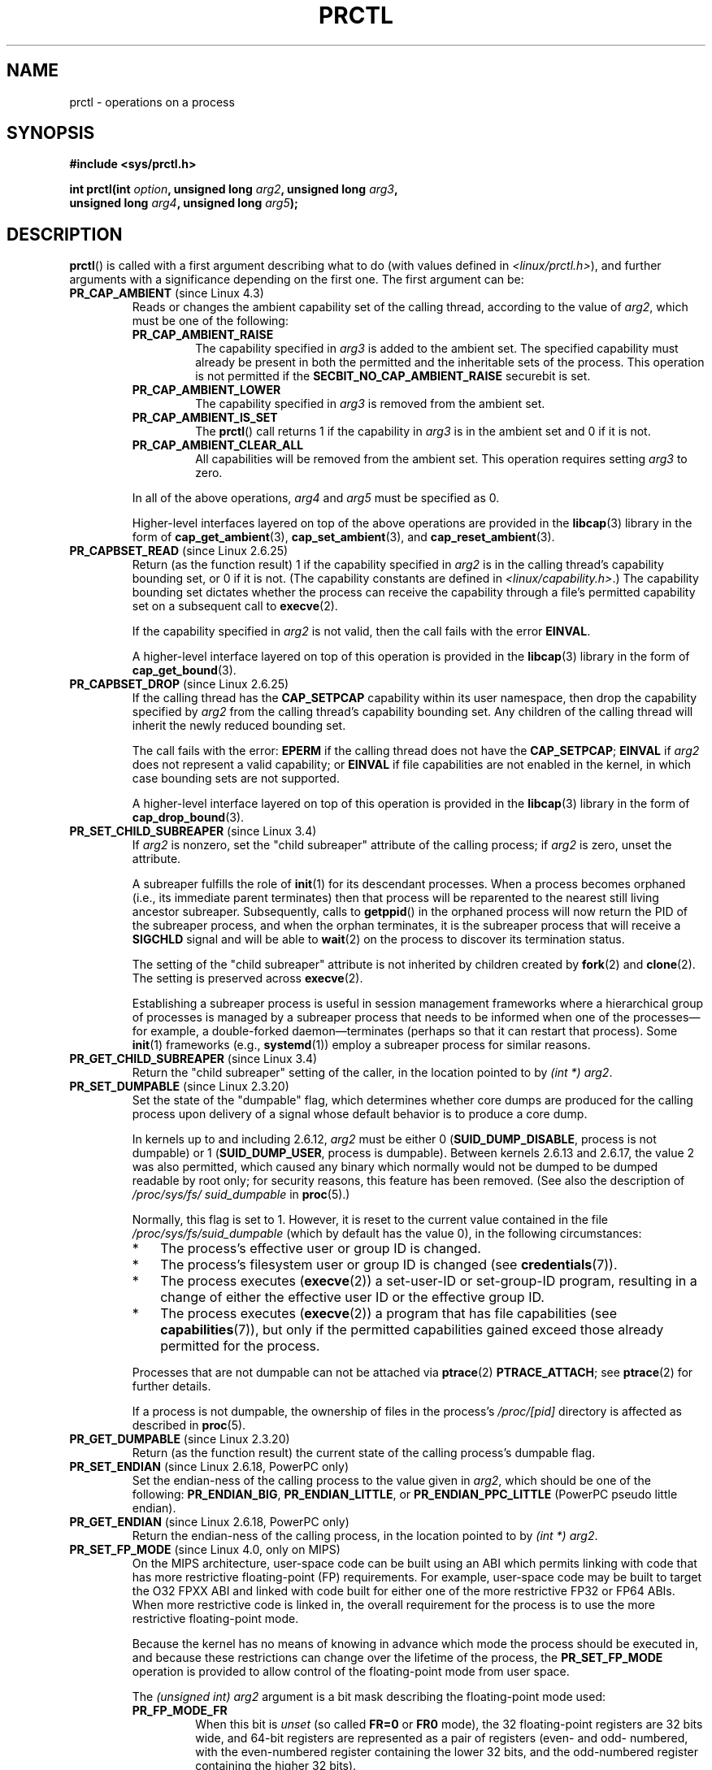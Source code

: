 .\" Copyright (C) 1998 Andries Brouwer (aeb@cwi.nl)
.\" and Copyright (C) 2002, 2006, 2008, 2012, 2013 Michael Kerrisk <mtk.manpages@gmail.com>
.\" and Copyright Guillem Jover <guillem@hadrons.org>
.\" and Copyright (C) 2014 Dave Hansen / Intel
.\"
.\" %%%LICENSE_START(VERBATIM)
.\" Permission is granted to make and distribute verbatim copies of this
.\" manual provided the copyright notice and this permission notice are
.\" preserved on all copies.
.\"
.\" Permission is granted to copy and distribute modified versions of this
.\" manual under the conditions for verbatim copying, provided that the
.\" entire resulting derived work is distributed under the terms of a
.\" permission notice identical to this one.
.\"
.\" Since the Linux kernel and libraries are constantly changing, this
.\" manual page may be incorrect or out-of-date.  The author(s) assume no
.\" responsibility for errors or omissions, or for damages resulting from
.\" the use of the information contained herein.  The author(s) may not
.\" have taken the same level of care in the production of this manual,
.\" which is licensed free of charge, as they might when working
.\" professionally.
.\"
.\" Formatted or processed versions of this manual, if unaccompanied by
.\" the source, must acknowledge the copyright and authors of this work.
.\" %%%LICENSE_END
.\"
.\" Modified Thu Nov 11 04:19:42 MET 1999, aeb: added PR_GET_PDEATHSIG
.\" Modified 27 Jun 02, Michael Kerrisk
.\" 	Added PR_SET_DUMPABLE, PR_GET_DUMPABLE,
.\"	PR_SET_KEEPCAPS, PR_GET_KEEPCAPS
.\" Modified 2006-08-30 Guillem Jover <guillem@hadrons.org>
.\"	Updated Linux versions where the options where introduced.
.\"	Added PR_SET_TIMING, PR_GET_TIMING, PR_SET_NAME, PR_GET_NAME,
.\"	PR_SET_UNALIGN, PR_GET_UNALIGN, PR_SET_FPEMU, PR_GET_FPEMU,
.\"	PR_SET_FPEXC, PR_GET_FPEXC
.\" 2008-04-29 Serge Hallyn, Document PR_CAPBSET_READ and PR_CAPBSET_DROP
.\" 2008-06-13 Erik Bosman, <ejbosman@cs.vu.nl>
.\"     Document PR_GET_TSC and PR_SET_TSC.
.\" 2008-06-15 mtk, Document PR_SET_SECCOMP, PR_GET_SECCOMP
.\" 2009-10-03 Andi Kleen, document PR_MCE_KILL
.\" 2012-04 Cyrill Gorcunov, Document PR_SET_MM
.\" 2012-04-25 Michael Kerrisk, Document PR_TASK_PERF_EVENTS_DISABLE and
.\"				PR_TASK_PERF_EVENTS_ENABLE
.\" 2012-09-20 Kees Cook, update PR_SET_SECCOMP for mode 2
.\" 2012-09-20 Kees Cook, document PR_SET_NO_NEW_PRIVS, PR_GET_NO_NEW_PRIVS
.\" 2012-10-25 Michael Kerrisk, Document PR_SET_TIMERSLACK and
.\"                             PR_GET_TIMERSLACK
.\" 2013-01-10 Kees Cook, document PR_SET_PTRACER
.\" 2012-02-04 Michael Kerrisk, document PR_{SET,GET}_CHILD_SUBREAPER
.\" 2014-11-10 Dave Hansen, document PR_MPX_{EN,DIS}ABLE_MANAGEMENT
.\"
.\"
.TH PRCTL 2 2019-03-06 "Linux" "Linux Programmer's Manual"
.SH NAME
prctl \- operations on a process
.SH SYNOPSIS
.nf
.B #include <sys/prctl.h>
.PP
.BI "int prctl(int " option ", unsigned long " arg2 ", unsigned long " arg3 ,
.BI "          unsigned long " arg4 ", unsigned long " arg5 );
.fi
.SH DESCRIPTION
.BR prctl ()
is called with a first argument describing what to do
(with values defined in \fI<linux/prctl.h>\fP), and further
arguments with a significance depending on the first one.
The first argument can be:
.\"
.TP
.BR PR_CAP_AMBIENT " (since Linux 4.3)"
.\" commit 58319057b7847667f0c9585b9de0e8932b0fdb08
Reads or changes the ambient capability set of the calling thread,
according to the value of
.IR arg2 ,
which must be one of the following:
.RS
.\"
.TP
.B PR_CAP_AMBIENT_RAISE
The capability specified in
.I arg3
is added to the ambient set.
The specified capability must already be present in
both the permitted and the inheritable sets of the process.
This operation is not permitted if the
.B SECBIT_NO_CAP_AMBIENT_RAISE
securebit is set.
.TP
.B PR_CAP_AMBIENT_LOWER
The capability specified in
.I arg3
is removed from the ambient set.
.TP
.B PR_CAP_AMBIENT_IS_SET
The
.BR prctl ()
call returns 1 if the capability in
.I arg3
is in the ambient set and 0 if it is not.
.TP
.BR PR_CAP_AMBIENT_CLEAR_ALL
All capabilities will be removed from the ambient set.
This operation requires setting
.I arg3
to zero.
.RE
.IP
In all of the above operations,
.I arg4
and
.I arg5
must be specified as 0.
.IP
Higher-level interfaces layered on top of the above operations are
provided in the
.BR libcap (3)
library in the form of
.BR cap_get_ambient (3),
.BR cap_set_ambient (3),
and
.BR cap_reset_ambient (3).
.TP
.BR PR_CAPBSET_READ " (since Linux 2.6.25)"
Return (as the function result) 1 if the capability specified in
.I arg2
is in the calling thread's capability bounding set,
or 0 if it is not.
(The capability constants are defined in
.IR <linux/capability.h> .)
The capability bounding set dictates
whether the process can receive the capability through a
file's permitted capability set on a subsequent call to
.BR execve (2).
.IP
If the capability specified in
.I arg2
is not valid, then the call fails with the error
.BR EINVAL .
.IP
A higher-level interface layered on top of this operation is provided in the
.BR libcap (3)
library in the form of
.BR cap_get_bound (3).
.TP
.BR PR_CAPBSET_DROP " (since Linux 2.6.25)"
If the calling thread has the
.B CAP_SETPCAP
capability within its user namespace, then drop the capability specified by
.I arg2
from the calling thread's capability bounding set.
Any children of the calling thread will inherit the newly
reduced bounding set.
.IP
The call fails with the error:
.B EPERM
if the calling thread does not have the
.BR CAP_SETPCAP ;
.BR EINVAL
if
.I arg2
does not represent a valid capability; or
.BR EINVAL
if file capabilities are not enabled in the kernel,
in which case bounding sets are not supported.
.IP
A higher-level interface layered on top of this operation is provided in the
.BR libcap (3)
library in the form of
.BR cap_drop_bound (3).
.TP
.BR PR_SET_CHILD_SUBREAPER " (since Linux 3.4)"
.\" commit ebec18a6d3aa1e7d84aab16225e87fd25170ec2b
If
.I arg2
is nonzero,
set the "child subreaper" attribute of the calling process;
if
.I arg2
is zero, unset the attribute.
.IP
A subreaper fulfills the role of
.BR init (1)
for its descendant processes.
When a process becomes orphaned
(i.e., its immediate parent terminates)
then that process will be reparented to
the nearest still living ancestor subreaper.
Subsequently, calls to
.BR getppid ()
in the orphaned process will now return the PID of the subreaper process,
and when the orphan terminates, it is the subreaper process that
will receive a
.BR SIGCHLD
signal and will be able to
.BR wait (2)
on the process to discover its termination status.
.IP
The setting of the "child subreaper" attribute
is not inherited by children created by
.BR fork (2)
and
.BR clone (2).
The setting is preserved across
.BR execve (2).
.IP
Establishing a subreaper process is useful in session management frameworks
where a hierarchical group of processes is managed by a subreaper process
that needs to be informed when one of the processes\(emfor example,
a double-forked daemon\(emterminates
(perhaps so that it can restart that process).
Some
.BR init (1)
frameworks (e.g.,
.BR systemd (1))
employ a subreaper process for similar reasons.
.TP
.BR PR_GET_CHILD_SUBREAPER " (since Linux 3.4)"
Return the "child subreaper" setting of the caller,
in the location pointed to by
.IR "(int\ *) arg2" .
.TP
.BR PR_SET_DUMPABLE " (since Linux 2.3.20)"
Set the state of the "dumpable" flag,
which determines whether core dumps are produced for the calling process
upon delivery of a signal whose default behavior is to produce a core dump.
.IP
In kernels up to and including 2.6.12,
.I arg2
must be either 0
.RB ( SUID_DUMP_DISABLE ,
process is not dumpable) or 1
.RB ( SUID_DUMP_USER ,
process is dumpable).
Between kernels 2.6.13 and 2.6.17,
.\" commit abf75a5033d4da7b8a7e92321d74021d1fcfb502
the value 2 was also permitted,
which caused any binary which normally would not be dumped
to be dumped readable by root only;
for security reasons, this feature has been removed.
.\" See http://marc.theaimsgroup.com/?l=linux-kernel&m=115270289030630&w=2
.\" Subject:    Fix prctl privilege escalation (CVE-2006-2451)
.\" From:       Marcel Holtmann <marcel () holtmann ! org>
.\" Date:       2006-07-12 11:12:00
(See also the description of
.I /proc/sys/fs/\:suid_dumpable
in
.BR proc (5).)
.IP
Normally, this flag is set to 1.
However, it is reset to the current value contained in the file
.IR /proc/sys/fs/\:suid_dumpable
(which by default has the value 0),
in the following circumstances:
.\" See kernel/cred.c::commit_creds() (Linux 3.18 sources)
.RS
.IP * 3
The process's effective user or group ID is changed.
.IP *
The process's filesystem user or group ID is changed (see
.BR credentials (7)).
.IP *
The process executes
.RB ( execve (2))
a set-user-ID or set-group-ID program, resulting in a change
of either the effective user ID or the effective group ID.
.IP *
The process executes
.RB ( execve (2))
a program that has file capabilities (see
.BR capabilities (7)),
.\" See kernel/cred.c::commit_creds()
but only if the permitted capabilities
gained exceed those already permitted for the process.
.\" Also certain namespace operations;
.RE
.IP
Processes that are not dumpable can not be attached via
.BR ptrace (2)
.BR PTRACE_ATTACH ;
see
.BR ptrace (2)
for further details.
.IP
If a process is not dumpable,
the ownership of files in the process's
.IR /proc/[pid]
directory is affected as described in
.BR proc (5).
.TP
.BR PR_GET_DUMPABLE " (since Linux 2.3.20)"
Return (as the function result) the current state of the calling
process's dumpable flag.
.\" Since Linux 2.6.13, the dumpable flag can have the value 2,
.\" but in 2.6.13 PR_GET_DUMPABLE simply returns 1 if the dumpable
.\" flags has a nonzero value.  This was fixed in 2.6.14.
.TP
.BR PR_SET_ENDIAN " (since Linux 2.6.18, PowerPC only)"
Set the endian-ness of the calling process to the value given
in \fIarg2\fP, which should be one of the following:
.\" Respectively 0, 1, 2
.BR PR_ENDIAN_BIG ,
.BR PR_ENDIAN_LITTLE ,
or
.B PR_ENDIAN_PPC_LITTLE
(PowerPC pseudo little endian).
.TP
.BR PR_GET_ENDIAN " (since Linux 2.6.18, PowerPC only)"
Return the endian-ness of the calling process,
in the location pointed to by
.IR "(int\ *) arg2" .
.TP
.BR PR_SET_FP_MODE " (since Linux 4.0, only on MIPS)"
.\" commit 9791554b45a2acc28247f66a5fd5bbc212a6b8c8
On the MIPS architecture,
user-space code can be built using an ABI which permits linking
with code that has more restrictive floating-point (FP) requirements.
For example, user-space code may be built to target the O32 FPXX ABI
and linked with code built for either one of the more restrictive
FP32 or FP64 ABIs.
When more restrictive code is linked in,
the overall requirement for the process is to use the more
restrictive floating-point mode.
.IP
Because the kernel has no means of knowing in advance
which mode the process should be executed in,
and because these restrictions can
change over the lifetime of the process, the
.B PR_SET_FP_MODE
operation is provided to allow control of the floating-point mode
from user space.
.IP
.\" https://dmz-portal.mips.com/wiki/MIPS_O32_ABI_-_FR0_and_FR1_Interlinking
The
.I (unsigned int) arg2
argument is a bit mask describing the floating-point mode used:
.RS
.TP
.BR PR_FP_MODE_FR
When this bit is
.I unset
(so called
.BR FR=0 " or " FR0
mode), the 32 floating-point registers are 32 bits wide,
and 64-bit registers are represented as a pair of registers
(even- and odd- numbered,
with the even-numbered register containing the lower 32 bits,
and the odd-numbered register containing the higher 32 bits).
.IP
When this bit is
.I set
(on supported hardware),
the 32 floating-point registers are 64 bits wide (so called
.BR FR=1 " or " FR1
mode).
Note that modern MIPS implementations (MIPS R6 and newer) support
.B FR=1
mode only.
.IP
.IP
Applications that use the O32 FP32 ABI can operate only when this bit is
.I unset
.RB ( FR=0 ;
or they can be used with FRE enabled, see below).
Applications that use the O32 FP64 ABI
(and the O32 FP64A ABI, which exists to
provide the ability to operate with existing FP32 code; see below)
can operate only when this bit is
.I set
.RB ( FR=1 ).
Applications that use the O32 FPXX ABI can operate with either
.BR FR=0
or
.BR FR=1 .
.TP
.BR PR_FP_MODE_FRE
Enable emulation of 32-bit floating-point mode.
When this mode is enabled,
it emulates 32-bit floating-point operations
by raising a reserved-instruction exception
on every instruction that uses 32-bit formats and
the kernel then handles the instruction in software.
(The problem lies in the discrepancy of handling odd-numbered registers
which are the high 32 bits of 64-bit registers with even numbers in
.B FR=0
mode and the lower 32-bit parts of odd-numbered 64-bit registers in
.B FR=1
mode.)
Enabling this bit is necessary when code with the O32 FP32 ABI should operate
with code with compatible the O32 FPXX or O32 FP64A ABIs (which require
.B FR=1
FPU mode) or when it is executed on newer hardware (MIPS R6 onwards)
which lacks
.B FR=0
mode support when a binary with the FP32 ABI is used.
.IP
Note that this mode makes sense only when the FPU is in 64-bit mode
.RB ( FR=1 ).
.IP
Note that the use of emulation inherently has a significant performance hit
and should be avoided if possible.
.RE
.IP
In the N32/N64 ABI, 64-bit floating-point mode is always used,
so FPU emulation is not required and the FPU always operates in
.B FR=1
mode.
.IP
This option is mainly intended for use by the dynamic linker
.RB ( ld.so (8)).
.IP
The arguments
.IR arg3 ,
.IR arg4 ,
and
.IR arg5
are ignored.
.TP
.BR PR_GET_FP_MODE " (since Linux 4.0, only on MIPS)"
Get the current floating-point mode (see the description of
.B PR_SET_FP_MODE
for details).
.IP
On success,
the call returns a bit mask which represents the current floating-point mode.
.IP
The arguments
.IR arg2 ,
.IR arg3 ,
.IR arg4 ,
and
.IR arg5
are ignored.
.TP
.BR PR_SET_FPEMU " (since Linux 2.4.18, 2.5.9, only on ia64)"
Set floating-point emulation control bits to \fIarg2\fP.
Pass
.B PR_FPEMU_NOPRINT
to silently emulate floating-point operation accesses, or
.B PR_FPEMU_SIGFPE
to not emulate floating-point operations and send
.B SIGFPE
instead.
.TP
.BR PR_GET_FPEMU " (since Linux 2.4.18, 2.5.9, only on ia64)"
Return floating-point emulation control bits,
in the location pointed to by
.IR "(int\ *) arg2" .
.TP
.BR PR_SET_FPEXC " (since Linux 2.4.21, 2.5.32, only on PowerPC)"
Set floating-point exception mode to \fIarg2\fP.
Pass \fBPR_FP_EXC_SW_ENABLE\fP to use FPEXC for FP exception enables,
\fBPR_FP_EXC_DIV\fP for floating-point divide by zero,
\fBPR_FP_EXC_OVF\fP for floating-point overflow,
\fBPR_FP_EXC_UND\fP for floating-point underflow,
\fBPR_FP_EXC_RES\fP for floating-point inexact result,
\fBPR_FP_EXC_INV\fP for floating-point invalid operation,
\fBPR_FP_EXC_DISABLED\fP for FP exceptions disabled,
\fBPR_FP_EXC_NONRECOV\fP for async nonrecoverable exception mode,
\fBPR_FP_EXC_ASYNC\fP for async recoverable exception mode,
\fBPR_FP_EXC_PRECISE\fP for precise exception mode.
.TP
.BR PR_GET_FPEXC " (since Linux 2.4.21, 2.5.32, only on PowerPC)"
Return floating-point exception mode,
in the location pointed to by
.IR "(int\ *) arg2" .
.TP
.BR PR_SET_KEEPCAPS " (since Linux 2.2.18)"
Set the state of the calling thread's "keep capabilities" flag.
The effect if this flag is described in
.BR capabilities (7).
.I arg2
must be either 0 (clear the flag)
or 1 (set the flag).
The "keep capabilities" value will be reset to 0 on subsequent calls to
.BR execve (2).
.TP
.BR PR_GET_KEEPCAPS " (since Linux 2.2.18)"
Return (as the function result) the current state of the calling thread's
"keep capabilities" flag.
See
.BR capabilities (7)
for a description of this flag.
.TP
.BR PR_MCE_KILL " (since Linux 2.6.32)"
Set the machine check memory corruption kill policy for the calling thread.
If
.I arg2
is
.BR PR_MCE_KILL_CLEAR ,
clear the thread memory corruption kill policy and use the system-wide default.
(The system-wide default is defined by
.IR /proc/sys/vm/memory_failure_early_kill ;
see
.BR proc (5).)
If
.I arg2
is
.BR PR_MCE_KILL_SET ,
use a thread-specific memory corruption kill policy.
In this case,
.I arg3
defines whether the policy is
.I early kill
.RB ( PR_MCE_KILL_EARLY ),
.I late kill
.RB ( PR_MCE_KILL_LATE ),
or the system-wide default
.RB ( PR_MCE_KILL_DEFAULT ).
Early kill means that the thread receives a
.B SIGBUS
signal as soon as hardware memory corruption is detected inside
its address space.
In late kill mode, the process is killed only when it accesses a corrupted page.
See
.BR sigaction (2)
for more information on the
.BR SIGBUS
signal.
The policy is inherited by children.
The remaining unused
.BR prctl ()
arguments must be zero for future compatibility.
.TP
.BR PR_MCE_KILL_GET " (since Linux 2.6.32)"
Return the current per-process machine check kill policy.
All unused
.BR prctl ()
arguments must be zero.
.TP
.BR PR_SET_MM " (since Linux 3.3)"
.\" commit 028ee4be34a09a6d48bdf30ab991ae933a7bc036
Modify certain kernel memory map descriptor fields
of the calling process.
Usually these fields are set by the kernel and dynamic loader (see
.BR ld.so (8)
for more information) and a regular application should not use this feature.
However, there are cases, such as self-modifying programs,
where a program might find it useful to change its own memory map.
.IP
The calling process must have the
.BR CAP_SYS_RESOURCE
capability.
The value in
.I arg2
is one of the options below, while
.I arg3
provides a new value for the option.
The
.I arg4
and
.I arg5
arguments must be zero if unused.
.IP
Before Linux 3.10,
.\" commit 52b3694157e3aa6df871e283115652ec6f2d31e0
this feature is available only if the kernel is built with the
.BR CONFIG_CHECKPOINT_RESTORE
option enabled.
.RS
.TP
.BR PR_SET_MM_START_CODE
Set the address above which the program text can run.
The corresponding memory area must be readable and executable,
but not writable or shareable (see
.BR mprotect (2)
and
.BR mmap (2)
for more information).
.TP
.BR PR_SET_MM_END_CODE
Set the address below which the program text can run.
The corresponding memory area must be readable and executable,
but not writable or shareable.
.TP
.BR PR_SET_MM_START_DATA
Set the address above which initialized and
uninitialized (bss) data are placed.
The corresponding memory area must be readable and writable,
but not executable or shareable.
.TP
.B PR_SET_MM_END_DATA
Set the address below which initialized and
uninitialized (bss) data are placed.
The corresponding memory area must be readable and writable,
but not executable or shareable.
.TP
.BR PR_SET_MM_START_STACK
Set the start address of the stack.
The corresponding memory area must be readable and writable.
.TP
.BR PR_SET_MM_START_BRK
Set the address above which the program heap can be expanded with
.BR brk (2)
call.
The address must be greater than the ending address of
the current program data segment.
In addition, the combined size of the resulting heap and
the size of the data segment can't exceed the
.BR RLIMIT_DATA
resource limit (see
.BR setrlimit (2)).
.TP
.BR PR_SET_MM_BRK
Set the current
.BR brk (2)
value.
The requirements for the address are the same as for the
.BR PR_SET_MM_START_BRK
option.
.PP
The following options are available since Linux 3.5.
.\" commit fe8c7f5cbf91124987106faa3bdf0c8b955c4cf7
.TP
.BR PR_SET_MM_ARG_START
Set the address above which the program command line is placed.
.TP
.BR PR_SET_MM_ARG_END
Set the address below which the program command line is placed.
.TP
.BR PR_SET_MM_ENV_START
Set the address above which the program environment is placed.
.TP
.BR PR_SET_MM_ENV_END
Set the address below which the program environment is placed.
.IP
The address passed with
.BR PR_SET_MM_ARG_START ,
.BR PR_SET_MM_ARG_END ,
.BR PR_SET_MM_ENV_START ,
and
.BR PR_SET_MM_ENV_END
should belong to a process stack area.
Thus, the corresponding memory area must be readable, writable, and
(depending on the kernel configuration) have the
.BR MAP_GROWSDOWN
attribute set (see
.BR mmap (2)).
.TP
.BR PR_SET_MM_AUXV
Set a new auxiliary vector.
The
.I arg3
argument should provide the address of the vector.
The
.I arg4
is the size of the vector.
.TP
.BR PR_SET_MM_EXE_FILE
.\" commit b32dfe377102ce668775f8b6b1461f7ad428f8b6
Supersede the
.IR /proc/pid/exe
symbolic link with a new one pointing to a new executable file
identified by the file descriptor provided in
.I arg3
argument.
The file descriptor should be obtained with a regular
.BR open (2)
call.
.IP
To change the symbolic link, one needs to unmap all existing
executable memory areas, including those created by the kernel itself
(for example the kernel usually creates at least one executable
memory area for the ELF
.IR \.text
section).
.IP
In Linux 4.9 and earlier, the
.\" commit 3fb4afd9a504c2386b8435028d43283216bf588e
.BR PR_SET_MM_EXE_FILE
operation can be performed only once in a process's lifetime;
attempting to perform the operation a second time results in the error
.BR EPERM .
This restriction was enforced for security reasons that were subsequently
deemed specious,
and the restriction was removed in Linux 4.10 because some
user-space applications needed to perform this operation more than once.
.PP
The following options are available since Linux 3.18.
.\" commit f606b77f1a9e362451aca8f81d8f36a3a112139e
.TP
.BR PR_SET_MM_MAP
Provides one-shot access to all the addresses by passing in a
.I struct prctl_mm_map
(as defined in \fI<linux/prctl.h>\fP).
The
.I arg4
argument should provide the size of the struct.
.IP
This feature is available only if the kernel is built with the
.BR CONFIG_CHECKPOINT_RESTORE
option enabled.
.TP
.BR PR_SET_MM_MAP_SIZE
Returns the size of the
.I struct prctl_mm_map
the kernel expects.
This allows user space to find a compatible struct.
The
.I arg4
argument should be a pointer to an unsigned int.
.IP
This feature is available only if the kernel is built with the
.BR CONFIG_CHECKPOINT_RESTORE
option enabled.
.RE
.TP
.BR PR_MPX_ENABLE_MANAGEMENT ", " PR_MPX_DISABLE_MANAGEMENT " (since Linux 3.19) "
.\" commit fe3d197f84319d3bce379a9c0dc17b1f48ad358c
.\" See also http://lwn.net/Articles/582712/
.\" See also https://gcc.gnu.org/wiki/Intel%20MPX%20support%20in%20the%20GCC%20compiler
Enable or disable kernel management of Memory Protection eXtensions (MPX)
bounds tables.
The
.IR arg2 ,
.IR arg3 ,
.IR arg4 ,
and
.IR arg5
.\" commit e9d1b4f3c60997fe197bf0243cb4a41a44387a88
arguments must be zero.
.IP
MPX is a hardware-assisted mechanism for performing bounds checking on
pointers.
It consists of a set of registers storing bounds information
and a set of special instruction prefixes that tell the CPU on which
instructions it should do bounds enforcement.
There is a limited number of these registers and
when there are more pointers than registers,
their contents must be "spilled" into a set of tables.
These tables are called "bounds tables" and the MPX
.BR prctl ()
operations control
whether the kernel manages their allocation and freeing.
.IP
When management is enabled, the kernel will take over allocation
and freeing of the bounds tables.
It does this by trapping the #BR exceptions that result
at first use of missing bounds tables and
instead of delivering the exception to user space,
it allocates the table and populates the bounds directory
with the location of the new table.
For freeing, the kernel checks to see if bounds tables are
present for memory which is not allocated, and frees them if so.
.IP
Before enabling MPX management using
.BR PR_MPX_ENABLE_MANAGEMENT ,
the application must first have allocated a user-space buffer for
the bounds directory and placed the location of that directory in the
.I bndcfgu
register.
.IP
These calls fail if the CPU or kernel does not support MPX.
Kernel support for MPX is enabled via the
.BR CONFIG_X86_INTEL_MPX
configuration option.
You can check whether the CPU supports MPX by looking for the 'mpx'
CPUID bit, like with the following command:
.IP
.in +4n
.EX
cat /proc/cpuinfo | grep ' mpx '
.EE
.in
.IP
A thread may not switch in or out of long (64-bit) mode while MPX is
enabled.
.IP
All threads in a process are affected by these calls.
.IP
The child of a
.BR fork (2)
inherits the state of MPX management.
During
.BR execve (2),
MPX management is reset to a state as if
.BR PR_MPX_DISABLE_MANAGEMENT
had been called.
.IP
For further information on Intel MPX, see the kernel source file
.IR Documentation/x86/intel_mpx.txt .
.TP
.BR PR_SET_NAME " (since Linux 2.6.9)"
Set the name of the calling thread,
using the value in the location pointed to by
.IR "(char\ *) arg2" .
The name can be up to 16 bytes long,
.\" TASK_COMM_LEN in include/linux/sched.h
including the terminating null byte.
(If the length of the string, including the terminating null byte,
exceeds 16 bytes, the string is silently truncated.)
This is the same attribute that can be set via
.BR pthread_setname_np (3)
and retrieved using
.BR pthread_getname_np (3).
The attribute is likewise accessible via
.IR /proc/self/task/[tid]/comm ,
where
.I tid
is the name of the calling thread.
.TP
.BR PR_GET_NAME " (since Linux 2.6.11)"
Return the name of the calling thread,
in the buffer pointed to by
.IR "(char\ *) arg2" .
The buffer should allow space for up to 16 bytes;
the returned string will be null-terminated.
.TP
.BR PR_SET_NO_NEW_PRIVS " (since Linux 3.5)"
Set the calling thread's
.I no_new_privs
attribute to the value in
.IR arg2 .
With
.I no_new_privs
set to 1,
.BR execve (2)
promises not to grant privileges to do anything
that could not have been done without the
.BR execve (2)
call (for example,
rendering the set-user-ID and set-group-ID mode bits,
and file capabilities non-functional).
Once set, this the
.I no_new_privs
attribute cannot be unset.
The setting of this attribute is inherited by children created by
.BR fork (2)
and
.BR clone (2),
and preserved across
.BR execve (2).
.IP
Since Linux 4.10,
the value of a thread's
.I no_new_privs
attribute can be viewed via the
.I NoNewPrivs
field in the
.IR /proc/[pid]/status
file.
.IP
For more information, see the kernel source file
.IR Documentation/userspace\-api/no_new_privs.rst
.\" commit 40fde647ccb0ae8c11d256d271e24d385eed595b
(or
.IR Documentation/prctl/no_new_privs.txt
before Linux 4.13).
See also
.BR seccomp (2).
.TP
.BR PR_GET_NO_NEW_PRIVS " (since Linux 3.5)"
Return (as the function result) the value of the
.I no_new_privs
attribute for the calling thread.
A value of 0 indicates the regular
.BR execve (2)
behavior.
A value of 1 indicates
.BR execve (2)
will operate in the privilege-restricting mode described above.
.TP
.BR PR_SET_PDEATHSIG " (since Linux 2.1.57)"
Set the parent-death signal
of the calling process to \fIarg2\fP (either a signal value
in the range 1..maxsig, or 0 to clear).
This is the signal that the calling process will get when its
parent dies.
.IP
.IR Warning :
.\" https://bugzilla.kernel.org/show_bug.cgi?id=43300
the "parent" in this case is considered to be the
.I thread
that created this process.
In other words, the signal will be sent when that thread terminates
(via, for example,
.BR pthread_exit (3)),
rather than after all of the threads in the parent process terminate.
.IP
The parent-death signal is sent upon subsequent termination of the parent
thread and also upon termination of each subreaper process
(see the description of
.B PR_SET_CHILD_SUBREAPER
above) to which the caller is subsequently reparented.
If the parent thread and all ancestor subreapers have already terminated
by the time of the
.BR PR_SET_PDEATHSIG
operation, then no parent-death signal is sent to the caller.
.IP
The parent-death signal is process-directed (see
.BR signal (7))
and, if the child installs a handler using the
.BR sigaction (2)
.B SA_SIGINFO
flag, the
.I si_pid
field of the
.I siginfo_t
argument of the handler contains the PID of the terminating parent process.
.IP
The parent-death signal setting is cleared for the child of a
.BR fork (2).
It is also
(since Linux 2.4.36 / 2.6.23)
.\" commit d2d56c5f51028cb9f3d800882eb6f4cbd3f9099f
cleared when executing a set-user-ID or set-group-ID binary,
or a binary that has associated capabilities (see
.BR capabilities (7));
otherwise, this value is preserved across
.BR execve (2).
.TP
.BR PR_GET_PDEATHSIG " (since Linux 2.3.15)"
Return the current value of the parent process death signal,
in the location pointed to by
.IR "(int\ *) arg2" .
.TP
.BR PR_SET_PTRACER " (since Linux 3.4)"
.\" commit 2d514487faf188938a4ee4fb3464eeecfbdcf8eb
.\" commit bf06189e4d14641c0148bea16e9dd24943862215
This is meaningful only when the Yama LSM is enabled and in mode 1
("restricted ptrace", visible via
.IR /proc/sys/kernel/yama/ptrace_scope ).
When a "ptracer process ID" is passed in \fIarg2\fP,
the caller is declaring that the ptracer process can
.BR ptrace (2)
the calling process as if it were a direct process ancestor.
Each
.B PR_SET_PTRACER
operation replaces the previous "ptracer process ID".
Employing
.B PR_SET_PTRACER
with
.I arg2
set to 0 clears the caller's "ptracer process ID".
If
.I arg2
is
.BR PR_SET_PTRACER_ANY ,
the ptrace restrictions introduced by Yama are effectively disabled for the
calling process.
.IP
For further information, see the kernel source file
.IR Documentation/admin\-guide/LSM/Yama.rst
.\" commit 90bb766440f2147486a2acc3e793d7b8348b0c22
(or
.IR Documentation/security/Yama.txt
before Linux 4.13).
.TP
.BR PR_SET_SECCOMP " (since Linux 2.6.23)"
.\" See http://thread.gmane.org/gmane.linux.kernel/542632
.\" [PATCH 0 of 2] seccomp updates
.\" andrea@cpushare.com
Set the secure computing (seccomp) mode for the calling thread, to limit
the available system calls.
The more recent
.BR seccomp (2)
system call provides a superset of the functionality of
.BR PR_SET_SECCOMP .
.IP
The seccomp mode is selected via
.IR arg2 .
(The seccomp constants are defined in
.IR <linux/seccomp.h> .)
.IP
With
.IR arg2
set to
.BR SECCOMP_MODE_STRICT ,
the only system calls that the thread is permitted to make are
.BR read (2),
.BR write (2),
.BR _exit (2)
(but not
.BR exit_group (2)),
and
.BR sigreturn (2).
Other system calls result in the delivery of a
.BR SIGKILL
signal.
Strict secure computing mode is useful for number-crunching applications
that may need to execute untrusted byte code,
perhaps obtained by reading from a pipe or socket.
This operation is available only
if the kernel is configured with
.B CONFIG_SECCOMP
enabled.
.IP
With
.IR arg2
set to
.BR SECCOMP_MODE_FILTER " (since Linux 3.5),"
the system calls allowed are defined by a pointer
to a Berkeley Packet Filter passed in
.IR arg3 .
This argument is a pointer to
.IR "struct sock_fprog" ;
it can be designed to filter
arbitrary system calls and system call arguments.
This mode is available only if the kernel is configured with
.B CONFIG_SECCOMP_FILTER
enabled.
.IP
If
.BR SECCOMP_MODE_FILTER
filters permit
.BR fork (2),
then the seccomp mode is inherited by children created by
.BR fork (2);
if
.BR execve (2)
is permitted, then the seccomp mode is preserved across
.BR execve (2).
If the filters permit
.BR prctl ()
calls, then additional filters can be added;
they are run in order until the first non-allow result is seen.
.IP
For further information, see the kernel source file
.IR Documentation/userspace\-api/seccomp_filter.rst
.\" commit c061f33f35be0ccc80f4b8e0aea5dfd2ed7e01a3
(or
.IR Documentation/prctl/seccomp_filter.txt
before Linux 4.13).
.TP
.BR PR_GET_SECCOMP " (since Linux 2.6.23)"
Return (as the function result)
the secure computing mode of the calling thread.
If the caller is not in secure computing mode, this operation returns 0;
if the caller is in strict secure computing mode, then the
.BR prctl ()
call will cause a
.B SIGKILL
signal to be sent to the process.
If the caller is in filter mode, and this system call is allowed by the
seccomp filters, it returns 2; otherwise, the process is killed with a
.BR SIGKILL
signal.
This operation is available only
if the kernel is configured with
.B CONFIG_SECCOMP
enabled.
.IP
Since Linux 3.8, the
.IR Seccomp
field of the
.IR /proc/[pid]/status
file provides a method of obtaining the same information,
without the risk that the process is killed; see
.BR proc (5).
.TP
.BR PR_SET_SECUREBITS " (since Linux 2.6.26)"
Set the "securebits" flags of the calling thread to the value supplied in
.IR arg2 .
See
.BR capabilities (7).
.TP
.BR PR_GET_SECUREBITS " (since Linux 2.6.26)"
Return (as the function result)
the "securebits" flags of the calling thread.
See
.BR capabilities (7).
.TP
.BR PR_GET_SPECULATION_CTRL " (since Linux 4.17)"
Returns the state of the speculation misfeature specified in
.IR arg2 .
Currently, the only permitted value for this argument is
.BR PR_SPEC_STORE_BYPASS
(otherwise the call fails with the error
.BR ENODEV ).
.IP
The return value uses bits 0-3 with the following meaning:
.RS
.TP
.BR PR_SPEC_PRCTL
Mitigation can be controlled per thread by
.B PR_SET_SPECULATION_CTRL
.TP
.BR PR_SPEC_ENABLE
The speculation feature is enabled, mitigation is disabled.
.TP
.BR PR_SPEC_DISABLE
The speculation feature is disabled, mitigation is enabled
.TP
.BR PR_SPEC_FORCE_DISABLE
Same as
.B PR_SPEC_DISABLE
but cannot be undone.
.RE
.IP
If all bits are 0,
then the CPU is not affected by the speculation misfeature.
.IP
If
.B PR_SPEC_PRCTL
is set, then per-thread control of the mitigation is available.
If not set,
.BR prctl ()
for the speculation misfeature will fail.
.IP
The
.IR arg3 ,
.IR arg4 ,
and
.I arg5
arguments must be specified as 0; otherwise the call fails with the error
.BR EINVAL .
.TP
.BR PR_SET_SPECULATION_CTRL " (since Linux 4.17)"
.\" commit b617cfc858161140d69cc0b5cc211996b557a1c7
.\" commit 356e4bfff2c5489e016fdb925adbf12a1e3950ee
Sets the state of the speculation misfeature specified in
.IR arg2 .
Currently, the only permitted value for this argument is
.B PR_SPEC_STORE_BYPASS
(otherwise the call fails with the error
.BR ENODEV ).
This setting is a per-thread attribute.
The
.IR arg3
argument is used to hand in the control value,
which is one of the following:
.RS
.TP
.BR PR_SPEC_ENABLE
The speculation feature is enabled, mitigation is disabled.
.TP
.BR PR_SPEC_DISABLE
The speculation feature is disabled, mitigation is enabled
.TP
.BR PR_SPEC_FORCE_DISABLE
Same as
.B PR_SPEC_DISABLE
but cannot be undone.
A subsequent
.B
prctl(..., PR_SPEC_ENABLE)
will fail with the error
.BR EPERM .
.RE
.IP
Any other value in
.IR arg3
will result in the call failing with the error
.BR ERANGE .
.IP
The
.I arg4
and
.I arg5
arguments must be specified as 0; otherwise the call fails with the error
.BR EINVAL .
.IP
The speculation feature can also be controlled by the
.B spec_store_bypass_disable
boot parameter.
This parameter may enforce a read-only policy which will result in the
.BR prctl (2)
call failing with the error
.BR ENXIO .
For further details, see the kernel source file
.IR Documentation/admin-guide/kernel-parameters.txt .
.TP
.BR PR_SET_THP_DISABLE " (since Linux 3.15)"
.\" commit a0715cc22601e8830ace98366c0c2bd8da52af52
Set the state of the "THP disable" flag for the calling thread.
If
.I arg2
has a nonzero value, the flag is set, otherwise it is cleared.
Setting this flag provides a method
for disabling transparent huge pages
for jobs where the code cannot be modified, and using a malloc hook with
.BR madvise (2)
is not an option (i.e., statically allocated data).
The setting of the "THP disable" flag is inherited by a child created via
.BR fork (2)
and is preserved across
.BR execve (2).
.\"
.TP
.BR PR_TASK_PERF_EVENTS_DISABLE " (since Linux 2.6.31)"
Disable all performance counters attached to the calling process,
regardless of whether the counters were created by
this process or another process.
Performance counters created by the calling process for other
processes are unaffected.
For more information on performance counters, see the Linux kernel source file
.IR tools/perf/design.txt .
.IP
Originally called
.BR PR_TASK_PERF_COUNTERS_DISABLE ;
.\" commit 1d1c7ddbfab358445a542715551301b7fc363e28
renamed (retaining the same numerical value)
in Linux 2.6.32.
.\"
.TP
.BR PR_TASK_PERF_EVENTS_ENABLE " (since Linux 2.6.31)"
The converse of
.BR PR_TASK_PERF_EVENTS_DISABLE ;
enable performance counters attached to the calling process.
.IP
Originally called
.BR PR_TASK_PERF_COUNTERS_ENABLE ;
.\" commit 1d1c7ddbfab358445a542715551301b7fc363e28
renamed
.\" commit cdd6c482c9ff9c55475ee7392ec8f672eddb7be6
in Linux 2.6.32.
.\"
.TP
.BR PR_GET_THP_DISABLE " (since Linux 3.15)"
Return (via the function result) the current setting of the "THP disable"
flag for the calling thread:
either 1, if the flag is set, or 0, if it is not.
.TP
.BR PR_GET_TID_ADDRESS " (since Linux 3.5)"
.\" commit 300f786b2683f8bb1ec0afb6e1851183a479c86d
Retrieve the
.I clear_child_tid
address set by
.BR set_tid_address (2)
and the
.BR clone (2)
.B CLONE_CHILD_CLEARTID
flag, in the location pointed to by
.IR "(int\ **)\ arg2" .
This feature is available only if the kernel is built with the
.BR CONFIG_CHECKPOINT_RESTORE
option enabled.
Note that since the
.BR prctl ()
system call does not have a compat implementation for
the AMD64 x32 and MIPS n32 ABIs,
and the kernel writes out a pointer using the kernel's pointer size,
this operation expects a user-space buffer of 8 (not 4) bytes on these ABIs.
.TP
.BR PR_SET_TIMERSLACK " (since Linux 2.6.28)"
.\" See https://lwn.net/Articles/369549/
.\" commit 6976675d94042fbd446231d1bd8b7de71a980ada
Each thread has two associated timer slack values:
a "default" value, and a "current" value.
This operation sets the "current" timer slack value for the calling thread.
If the nanosecond value supplied in
.IR arg2
is greater than zero, then the "current" value is set to this value.
If
.I arg2
is less than or equal to zero,
.\" It seems that it's not possible to set the timer slack to zero;
.\" The minimum value is 1? Seems a little strange.
the "current" timer slack is reset to the
thread's "default" timer slack value.
.IP
The "current" timer slack is used by the kernel to group timer expirations
for the calling thread that are close to one another;
as a consequence, timer expirations for the thread may be
up to the specified number of nanoseconds late (but will never expire early).
Grouping timer expirations can help reduce system power consumption
by minimizing CPU wake-ups.
.IP
The timer expirations affected by timer slack are those set by
.BR select (2),
.BR pselect (2),
.BR poll (2),
.BR ppoll (2),
.BR epoll_wait (2),
.BR epoll_pwait (2),
.BR clock_nanosleep (2),
.BR nanosleep (2),
and
.BR futex (2)
(and thus the library functions implemented via futexes, including
.\" List obtained by grepping for futex usage in glibc source
.BR pthread_cond_timedwait (3),
.BR pthread_mutex_timedlock (3),
.BR pthread_rwlock_timedrdlock (3),
.BR pthread_rwlock_timedwrlock (3),
and
.BR sem_timedwait (3)).
.IP
Timer slack is not applied to threads that are scheduled under
a real-time scheduling policy (see
.BR sched_setscheduler (2)).
.IP
When a new thread is created,
the two timer slack values are made the same as the "current" value
of the creating thread.
Thereafter, a thread can adjust its "current" timer slack value via
.BR PR_SET_TIMERSLACK .
The "default" value can't be changed.
The timer slack values of
.IR init
(PID 1), the ancestor of all processes,
are 50,000 nanoseconds (50 microseconds).
The timer slack values are preserved across
.BR execve (2).
.IP
Since Linux 4.6, the "current" timer slack value of any process
can be examined and changed via the file
.IR /proc/[pid]/timerslack_ns .
See
.BR proc (5).
.TP
.BR PR_GET_TIMERSLACK " (since Linux 2.6.28)"
Return (as the function result)
the "current" timer slack value of the calling thread.
.TP
.BR PR_SET_TIMING " (since Linux 2.6.0)"
.\" Precisely: Linux 2.6.0-test4
Set whether to use (normal, traditional) statistical process timing or
accurate timestamp-based process timing, by passing
.B PR_TIMING_STATISTICAL
.\" 0
or
.B PR_TIMING_TIMESTAMP
.\" 1
to \fIarg2\fP.
.B PR_TIMING_TIMESTAMP
is not currently implemented
(attempting to set this mode will yield the error
.BR EINVAL ).
.\" PR_TIMING_TIMESTAMP doesn't do anything in 2.6.26-rc8,
.\" and looking at the patch history, it appears
.\" that it never did anything.
.TP
.BR PR_GET_TIMING " (since Linux 2.6.0)"
.\" Precisely: Linux 2.6.0-test4
Return (as the function result) which process timing method is currently
in use.
.TP
.BR PR_SET_TSC " (since Linux 2.6.26, x86 only)"
Set the state of the flag determining whether the timestamp counter
can be read by the process.
Pass
.B PR_TSC_ENABLE
to
.I arg2
to allow it to be read, or
.B PR_TSC_SIGSEGV
to generate a
.B SIGSEGV
when the process tries to read the timestamp counter.
.TP
.BR PR_GET_TSC " (since Linux 2.6.26, x86 only)"
Return the state of the flag determining whether the timestamp counter
can be read,
in the location pointed to by
.IR "(int\ *) arg2" .
.TP
.B PR_SET_UNALIGN
(Only on: ia64, since Linux 2.3.48; parisc, since Linux 2.6.15;
PowerPC, since Linux 2.6.18; Alpha, since Linux 2.6.22;
.\" sh: 94ea5e449ae834af058ef005d16a8ad44fcf13d6
.\" tile: 2f9ac29eec71a696cb0dcc5fb82c0f8d4dac28c9
sh, since Linux 2.6.34; tile, since Linux 3.12)
Set unaligned access control bits to \fIarg2\fP.
Pass
\fBPR_UNALIGN_NOPRINT\fP to silently fix up unaligned user accesses,
or \fBPR_UNALIGN_SIGBUS\fP to generate
.B SIGBUS
on unaligned user access.
Alpha also supports an additional flag with the value
of 4 and no corresponding named constant,
which instructs kernel to not fix up
unaligned accesses (it is analogous to providing the
.BR UAC_NOFIX
flag in
.BR SSI_NVPAIRS
operation of the
.BR setsysinfo ()
system call on Tru64).
.TP
.B PR_GET_UNALIGN
(see
.B PR_SET_UNALIGN
for information on versions and architectures)
Return unaligned access control bits, in the location pointed to by
.IR "(unsigned int\ *) arg2" .
.SH RETURN VALUE
On success,
.BR PR_GET_DUMPABLE ,
.BR PR_GET_KEEPCAPS ,
.BR PR_GET_NO_NEW_PRIVS ,
.BR PR_GET_THP_DISABLE ,
.BR PR_CAPBSET_READ ,
.BR PR_GET_TIMING ,
.BR PR_GET_TIMERSLACK ,
.BR PR_GET_SECUREBITS ,
.BR PR_MCE_KILL_GET ,
.BR PR_CAP_AMBIENT + PR_CAP_AMBIENT_IS_SET ,
and (if it returns)
.BR PR_GET_SECCOMP
return the nonnegative values described above.
All other
.I option
values return 0 on success.
On error, \-1 is returned, and
.I errno
is set appropriately.
.SH ERRORS
.TP
.B EACCES
.I option
is
.BR PR_SET_SECCOMP
and
.I arg2
is
.BR SECCOMP_MODE_FILTER ,
but the process does not have the
.BR CAP_SYS_ADMIN
capability or has not set the
.IR no_new_privs
attribute (see the discussion of
.BR PR_SET_NO_NEW_PRIVS
above).
.TP
.B EACCES
.I option
is
.BR PR_SET_MM ,
and
.I arg3
is
.BR PR_SET_MM_EXE_FILE ,
the file is not executable.
.TP
.B EBADF
.I option
is
.BR PR_SET_MM ,
.I arg3
is
.BR PR_SET_MM_EXE_FILE ,
and the file descriptor passed in
.I arg4
is not valid.
.TP
.B EBUSY
.I option
is
.BR PR_SET_MM ,
.I arg3
is
.BR PR_SET_MM_EXE_FILE ,
and this the second attempt to change the
.I /proc/pid/exe
symbolic link, which is prohibited.
.TP
.B EFAULT
.I arg2
is an invalid address.
.TP
.B EFAULT
.I option
is
.BR PR_SET_SECCOMP ,
.I arg2
is
.BR SECCOMP_MODE_FILTER ,
the system was built with
.BR CONFIG_SECCOMP_FILTER ,
and
.I arg3
is an invalid address.
.TP
.B EINVAL
The value of
.I option
is not recognized.
.TP
.B EINVAL
.I option
is
.BR PR_MCE_KILL
or
.BR PR_MCE_KILL_GET
or
.BR PR_SET_MM ,
and unused
.BR prctl ()
arguments were not specified as zero.
.TP
.B EINVAL
.I arg2
is not valid value for this
.IR option .
.TP
.B EINVAL
.I option
is
.BR PR_SET_SECCOMP
or
.BR PR_GET_SECCOMP ,
and the kernel was not configured with
.BR CONFIG_SECCOMP .
.TP
.B EINVAL
.I option
is
.BR PR_SET_SECCOMP ,
.I arg2
is
.BR SECCOMP_MODE_FILTER ,
and the kernel was not configured with
.BR CONFIG_SECCOMP_FILTER .
.TP
.B EINVAL
.I option
is
.BR PR_SET_MM ,
and one of the following is true
.RS
.IP * 3
.I arg4
or
.I arg5
is nonzero;
.IP *
.I arg3
is greater than
.B TASK_SIZE
(the limit on the size of the user address space for this architecture);
.IP *
.I arg2
is
.BR PR_SET_MM_START_CODE ,
.BR PR_SET_MM_END_CODE ,
.BR PR_SET_MM_START_DATA ,
.BR PR_SET_MM_END_DATA ,
or
.BR PR_SET_MM_START_STACK ,
and the permissions of the corresponding memory area are not as required;
.IP *
.I arg2
is
.BR PR_SET_MM_START_BRK
or
.BR PR_SET_MM_BRK ,
and
.I arg3
is less than or equal to the end of the data segment
or specifies a value that would cause the
.B RLIMIT_DATA
resource limit to be exceeded.
.RE
.TP
.B EINVAL
.I option
is
.BR PR_SET_PTRACER
and
.I arg2
is not 0,
.BR PR_SET_PTRACER_ANY ,
or the PID of an existing process.
.TP
.B EINVAL
.I option
is
.B PR_SET_PDEATHSIG
and
.I arg2
is not a valid signal number.
.TP
.B EINVAL
.I option
is
.BR PR_SET_DUMPABLE
and
.I arg2
is neither
.B SUID_DUMP_DISABLE
nor
.BR SUID_DUMP_USER .
.TP
.B EINVAL
.I option
is
.BR PR_SET_TIMING
and
.I arg2
is not
.BR PR_TIMING_STATISTICAL .
.TP
.B EINVAL
.I option
is
.BR PR_SET_NO_NEW_PRIVS
and
.I arg2
is not equal to 1
or
.IR arg3 ,
.IR arg4 ,
or
.IR arg5
is nonzero.
.TP
.B EINVAL
.I option
is
.BR PR_GET_NO_NEW_PRIVS
and
.IR arg2 ,
.IR arg3 ,
.IR arg4 ,
or
.IR arg5
is nonzero.
.TP
.B EINVAL
.I option
is
.BR PR_SET_THP_DISABLE
and
.IR arg3 ,
.IR arg4 ,
or
.IR arg5
is nonzero.
.TP
.B EINVAL
.I option
is
.BR PR_GET_THP_DISABLE
and
.IR arg2 ,
.IR arg3 ,
.IR arg4 ,
or
.IR arg5
is nonzero.
.TP
.B EINVAL
.I option
is
.B PR_CAP_AMBIENT
and an unused argument
.RI ( arg4 ,
.IR arg5 ,
or,
in the case of
.BR PR_CAP_AMBIENT_CLEAR_ALL ,
.IR arg3 )
is nonzero; or
.IR arg2
has an invalid value;
or
.IR arg2
is
.BR PR_CAP_AMBIENT_LOWER ,
.BR PR_CAP_AMBIENT_RAISE ,
or
.BR PR_CAP_AMBIENT_IS_SET
and
.IR arg3
does not specify a valid capability.
.TP
.B ENODEV
.I option
was
.BR PR_SET_SPECULATION_CTRL
the kernel or CPU does not support the requested speculation misfeature.
.TP
.B ENXIO
.I option
was
.BR PR_MPX_ENABLE_MANAGEMENT
or
.BR PR_MPX_DISABLE_MANAGEMENT
and the kernel or the CPU does not support MPX management.
Check that the kernel and processor have MPX support.
.TP
.B ENXIO
.I option
was
.BR PR_SET_SPECULATION_CTRL
implies that the control of the selected speculation misfeature is not possible.
See
.BR PR_GET_SPECULATION_CTRL
for the bit fields to determine which option is available.
.TP
.B EOPNOTSUPP
.I option
is
.B PR_SET_FP_MODE
and
.I arg2
has an invalid or unsupported value.
.TP
.B EPERM
.I option
is
.BR PR_SET_SECUREBITS ,
and the caller does not have the
.B CAP_SETPCAP
capability,
or tried to unset a "locked" flag,
or tried to set a flag whose corresponding locked flag was set
(see
.BR capabilities (7)).
.TP
.B EPERM
.I option
is
.BR PR_SET_SPECULATION_CTRL
wherein the speculation was disabled with
.B PR_SPEC_FORCE_DISABLE
and caller tried to enable it again.
.TP
.B EPERM
.I option
is
.BR PR_SET_KEEPCAPS ,
and the caller's
.B SECBIT_KEEP_CAPS_LOCKED
flag is set
(see
.BR capabilities (7)).
.TP
.B EPERM
.I option
is
.BR PR_CAPBSET_DROP ,
and the caller does not have the
.B CAP_SETPCAP
capability.
.TP
.B EPERM
.I option
is
.BR PR_SET_MM ,
and the caller does not have the
.B CAP_SYS_RESOURCE
capability.
.TP
.B EPERM
.IR option
is
.BR PR_CAP_AMBIENT
and
.IR arg2
is
.BR PR_CAP_AMBIENT_RAISE ,
but either the capability specified in
.IR arg3
is not present in the process's permitted and inheritable capability sets,
or the
.B PR_CAP_AMBIENT_LOWER
securebit has been set.
.TP
.B ERANGE
.I option
was
.BR PR_SET_SPECULATION_CTRL
and
.IR arg3
is neither
.BR PR_SPEC_ENABLE ,
.BR PR_SPEC_DISABLE ,
nor
.BR PR_SPEC_FORCE_DISABLE .
.TP
.B EINVAL
.I option
was
.BR PR_GET_SPECULATION_CTRL
or
.BR PR_SET_SPECULATION_CTRL
and unused arguments to
.BR prctl ()
are not 0.
.SH VERSIONS
The
.BR prctl ()
system call was introduced in Linux 2.1.57.
.\" The library interface was added in glibc 2.0.6
.SH CONFORMING TO
This call is Linux-specific.
IRIX has a
.BR prctl ()
system call (also introduced in Linux 2.1.44
as irix_prctl on the MIPS architecture),
with prototype
.PP
.in +4n
.EX
.BI "ptrdiff_t prctl(int " option ", int " arg2 ", int " arg3 );
.EE
.in
.PP
and options to get the maximum number of processes per user,
get the maximum number of processors the calling process can use,
find out whether a specified process is currently blocked,
get or set the maximum stack size, and so on.
.SH SEE ALSO
.BR signal (2),
.BR core (5)
.SH COLOPHON
This page is part of release 5.00 of the Linux
.I man-pages
project.
A description of the project,
information about reporting bugs,
and the latest version of this page,
can be found at
\%https://www.kernel.org/doc/man\-pages/.
